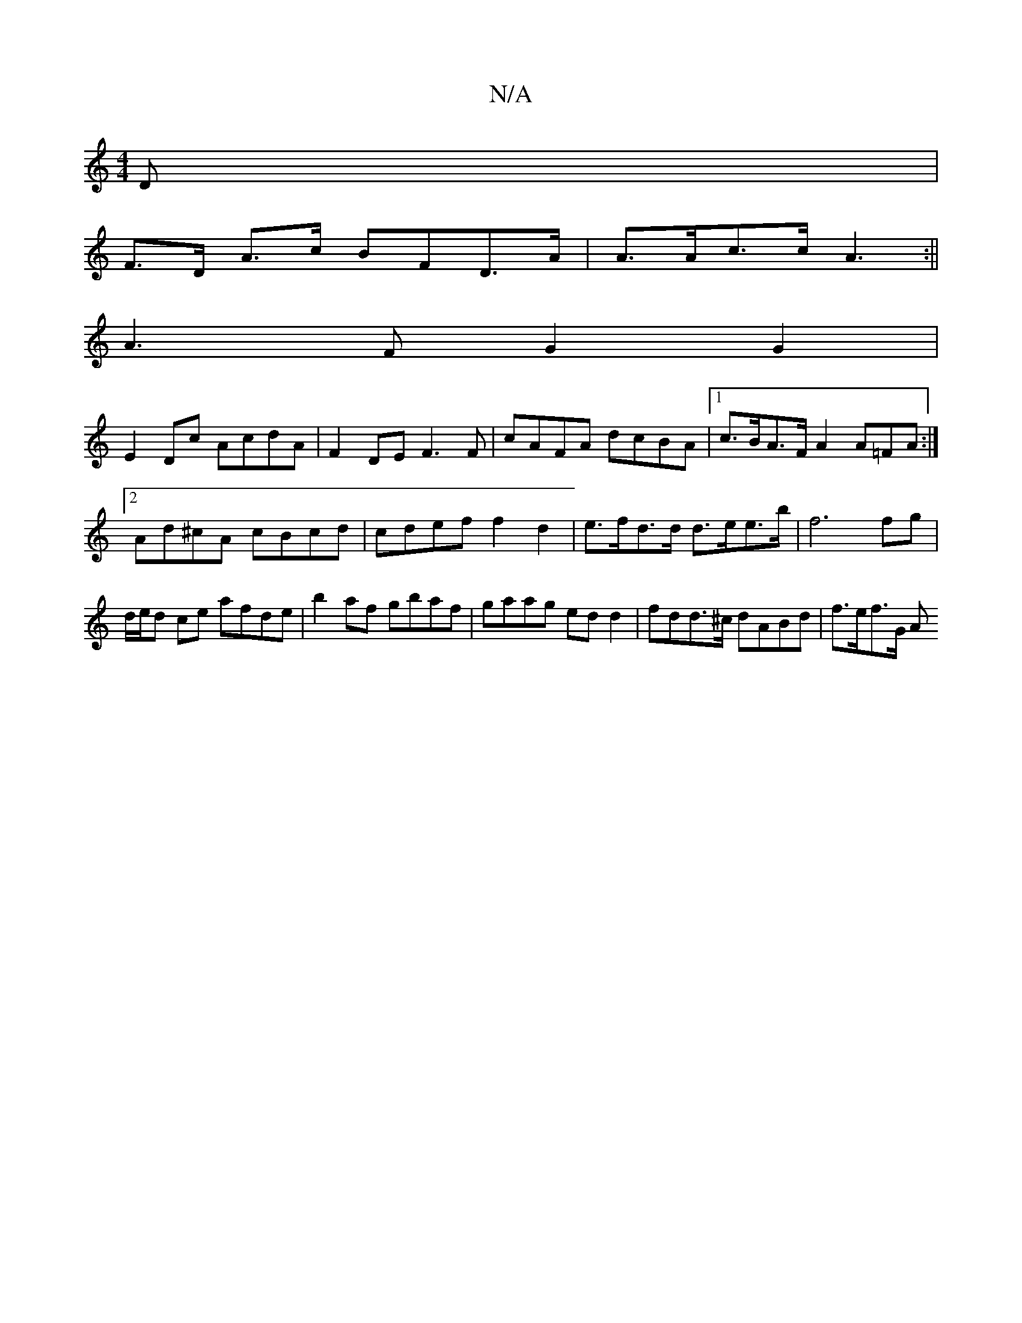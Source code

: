 X:1
T:N/A
M:4/4
R:N/A
K:Cmajor
>D |
F>D A>c BFD>A|A>Ac>c A3 :||
A3F G2G2|
E2Dc AcdA|F2 DE F3F|cAFA dcBA|[1 c>BA>F A2 A=FA:|2 Ad^cA cBcd | cdef f2 d2 | e>fd>d d>ee>b | f6 fg | d/e/d ce afde | b2af gbaf|gaag edd2|fdd>^c dABd|f>ef>G A